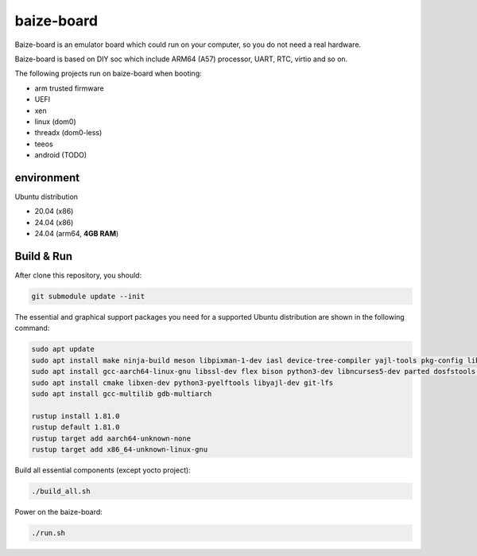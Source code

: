 =============
baize-board
=============

Baize-board is an emulator board which could run on your computer, so you do not need a real hardware.

Baize-board is based on DIY soc which include ARM64 (A57) processor, UART, RTC, virtio and so on.

The following projects run on baize-board when booting:

*  arm trusted firmware
*  UEFI
*  xen
*  linux (dom0)
*  threadx (dom0-less)
*  teeos
*  android (TODO)

environment
=============

Ubuntu distribution

-  20.04 (x86)
-  24.04 (x86)
-  24.04 (arm64, **4GB RAM**)

Build & Run
=============

After clone this repository, you should:

.. code-block:: shell

  git submodule update --init


The essential and graphical support packages you need for a supported Ubuntu distribution are shown in the following command:

.. code-block:: shell

  sudo apt update
  sudo apt install make ninja-build meson libpixman-1-dev iasl device-tree-compiler yajl-tools pkg-config libglib2.0-dev
  sudo apt install gcc-aarch64-linux-gnu libssl-dev flex bison python3-dev libncurses5-dev parted dosfstools cargo clang
  sudo apt install cmake libxen-dev python3-pyelftools libyajl-dev git-lfs
  sudo apt install gcc-multilib gdb-multiarch

  rustup install 1.81.0
  rustup default 1.81.0
  rustup target add aarch64-unknown-none
  rustup target add x86_64-unknown-linux-gnu

Build all essential components (except yocto project):

.. code-block:: shell

  ./build_all.sh


Power on the baize-board:

.. code-block:: shell

  ./run.sh

